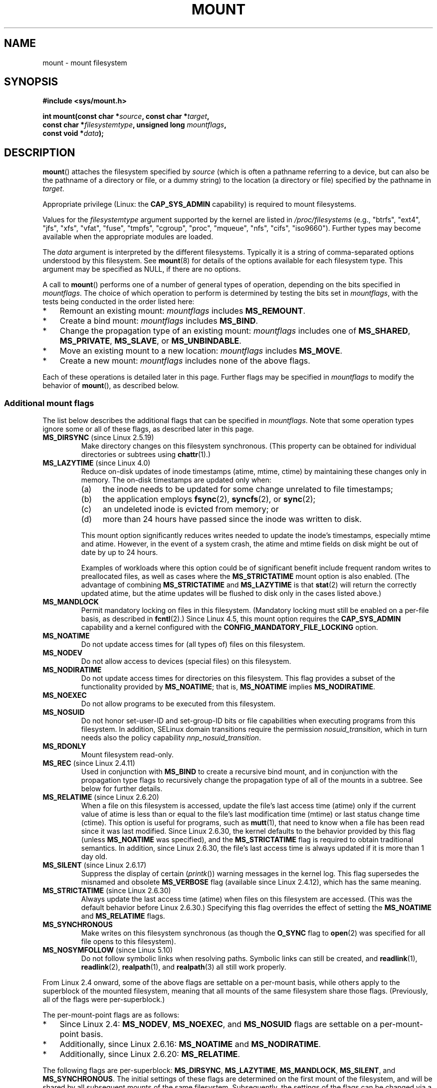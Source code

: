 .\" Copyright (C) 1993 Rickard E. Faith <faith@cs.unc.edu>
.\" and Copyright (C) 1994 Andries E. Brouwer <aeb@cwi.nl>
.\" and Copyright (C) 2002, 2005, 2016 Michael Kerrisk <mtk.manpages@gmail.com>
.\"
.\" %%%LICENSE_START(VERBATIM)
.\" Permission is granted to make and distribute verbatim copies of this
.\" manual provided the copyright notice and this permission notice are
.\" preserved on all copies.
.\"
.\" Permission is granted to copy and distribute modified versions of this
.\" manual under the conditions for verbatim copying, provided that the
.\" entire resulting derived work is distributed under the terms of a
.\" permission notice identical to this one.
.\"
.\" Since the Linux kernel and libraries are constantly changing, this
.\" manual page may be incorrect or out-of-date.  The author(s) assume no
.\" responsibility for errors or omissions, or for damages resulting from
.\" the use of the information contained herein.  The author(s) may not
.\" have taken the same level of care in the production of this manual,
.\" which is licensed free of charge, as they might when working
.\" professionally.
.\"
.\" Formatted or processed versions of this manual, if unaccompanied by
.\" the source, must acknowledge the copyright and authors of this work.
.\" %%%LICENSE_END
.\"
.\" Modified 1996-11-04 by Eric S. Raymond <esr@thyrsus.com>
.\" Modified 2001-10-13 by Michael Kerrisk <mtk.manpages@gmail.com>
.\"	Added note on historical behavior of MS_NOSUID
.\" Modified 2002-05-16 by Michael Kerrisk <mtk.manpages@gmail.com>
.\"	Extensive changes and additions
.\" Modified 2002-05-27 by aeb
.\" Modified 2002-06-11 by Michael Kerrisk <mtk.manpages@gmail.com>
.\"	Enhanced descriptions of MS_MOVE, MS_BIND, and MS_REMOUNT
.\" Modified 2004-06-17 by Michael Kerrisk <mtk.manpages@gmail.com>
.\" 2005-05-18, mtk, Added MNT_EXPIRE, plus a few other tidy-ups.
.\" 2008-10-06, mtk: move umount*() material into separate umount.2 page.
.\" 2008-10-06, mtk: Add discussion of namespaces.
.\"
.TH MOUNT 2 2021-08-27 "Linux" "Linux Programmer's Manual"
.SH NAME
mount \- mount filesystem
.SH SYNOPSIS
.nf
.B "#include <sys/mount.h>"
.PP
.BI "int mount(const char *" source ", const char *" target ,
.BI "          const char *" filesystemtype ", unsigned long " mountflags ,
.BI "          const void *" data );
.fi
.SH DESCRIPTION
.BR mount ()
attaches the filesystem specified by
.I source
(which is often a pathname referring to a device,
but can also be the pathname of a directory or file,
or a dummy string) to the location (a directory or file)
specified by the pathname in
.IR target .
.PP
Appropriate privilege (Linux: the
.B CAP_SYS_ADMIN
capability) is required to mount filesystems.
.PP
Values for the
.I filesystemtype
argument supported by the kernel are listed in
.I /proc/filesystems
(e.g., "btrfs", "ext4", "jfs", "xfs", "vfat", "fuse",
"tmpfs", "cgroup", "proc", "mqueue", "nfs", "cifs", "iso9660").
Further types may become available when the appropriate modules
are loaded.
.PP
The
.I data
argument is interpreted by the different filesystems.
Typically it is a string of comma-separated options
understood by this filesystem.
See
.BR mount (8)
for details of the options available for each filesystem type.
This argument may be specified as NULL, if there are no options.
.PP
A call to
.BR mount ()
performs one of a number of general types of operation,
depending on the bits specified in
.IR mountflags .
The choice of which operation to perform is determined by
testing the bits set in
.IR mountflags ,
with the tests being conducted in the order listed here:
.IP * 3
Remount an existing mount:
.IR mountflags
includes
.BR MS_REMOUNT .
.IP *
Create a bind mount:
.IR mountflags
includes
.BR MS_BIND .
.IP *
Change the propagation type of an existing mount:
.IR mountflags
includes one of
.BR MS_SHARED ,
.BR MS_PRIVATE ,
.BR MS_SLAVE ,
or
.BR MS_UNBINDABLE .
.IP *
Move an existing mount to a new location:
.IR mountflags
includes
.BR MS_MOVE .
.IP *
Create a new mount:
.IR mountflags
includes none of the above flags.
.PP
Each of these operations is detailed later in this page.
Further flags may be specified in
.IR mountflags
to modify the behavior of
.BR mount (),
as described below.
.\"
.SS Additional mount flags
The list below describes the additional flags that can be specified in
.IR mountflags .
Note that some operation types ignore some or all of these flags,
as described later in this page.
.\"
.\" FIXME 2.6.25 Added MS_I_VERSION, which needs to be documented.
.\" commit 7a224228ed79d587ece2304869000aad1b8e97dd
.\" (This is a per-superblock flag)
.\"
.TP
.BR MS_DIRSYNC " (since Linux 2.5.19)"
Make directory changes on this filesystem synchronous.
(This property can be obtained for individual directories
or subtrees using
.BR chattr (1).)
.TP
.BR MS_LAZYTIME " (since Linux 4.0)"
.\" commit 0ae45f63d4ef8d8eeec49c7d8b44a1775fff13e8
.\" commit fe032c422c5ba562ba9c2d316f55e258e03259c6
.\" commit a26f49926da938f47561f386be56a83dd37a496d
Reduce on-disk updates of inode timestamps (atime, mtime, ctime)
by maintaining these changes only in memory.
The on-disk timestamps are updated only when:
.RS
.IP (a) 4
the inode needs to be updated for some change unrelated to file timestamps;
.IP (b)
the application employs
.BR fsync (2),
.BR syncfs (2),
or
.BR sync (2);
.IP (c)
an undeleted inode is evicted from memory; or
.IP (d)
more than 24 hours have passed since the inode was written to disk.
.RE
.IP
This mount option significantly reduces writes
needed to update the inode's timestamps, especially mtime and atime.
However, in the event of a system crash, the atime and mtime fields
on disk might be out of date by up to 24 hours.
.IP
Examples of workloads where this option could be of significant benefit
include frequent random writes to preallocated files,
as well as cases where the
.B MS_STRICTATIME
mount option is also enabled.
(The advantage of combining
.BR MS_STRICTATIME
and
.BR MS_LAZYTIME
is that
.BR stat (2)
will return the correctly updated atime, but the atime updates
will be flushed to disk only in the cases listed above.)
.TP
.B MS_MANDLOCK
Permit mandatory locking on files in this filesystem.
(Mandatory locking must still be enabled on a per-file basis,
as described in
.BR fcntl (2).)
Since Linux 4.5,
.\" commit 95ace75414f312f9a7b93d873f386987b92a5301
this mount option requires the
.B CAP_SYS_ADMIN
capability and a kernel configured with the
.B CONFIG_MANDATORY_FILE_LOCKING
option.
.TP
.B MS_NOATIME
Do not update access times for (all types of) files on this filesystem.
.TP
.B MS_NODEV
Do not allow access to devices (special files) on this filesystem.
.TP
.B MS_NODIRATIME
Do not update access times for directories on this filesystem.
This flag provides a subset of the functionality provided by
.BR MS_NOATIME ;
that is,
.BR MS_NOATIME
implies
.BR MS_NODIRATIME .
.TP
.B MS_NOEXEC
Do not allow programs to be executed from this filesystem.
.\" (Possibly useful for a filesystem that contains non-Linux executables.
.\" Often used as a security feature, e.g., to make sure that restricted
.\" users cannot execute files uploaded using ftp or so.)
.TP
.B MS_NOSUID
Do not honor set-user-ID and set-group-ID bits or file capabilities
when executing programs from this filesystem.
In addition, SELinux domain
transitions require the permission
.IR nosuid_transition ,
which in turn needs
also the policy capability
.IR nnp_nosuid_transition .
.\" (This is a security feature to prevent users executing set-user-ID and
.\" set-group-ID programs from removable disk devices.)
.TP
.B MS_RDONLY
Mount filesystem read-only.
.TP
.BR MS_REC " (since Linux 2.4.11)"
Used in conjunction with
.BR MS_BIND
to create a recursive bind mount,
and in conjunction with the propagation type flags to recursively change
the propagation type of all of the mounts in a subtree.
See below for further details.
.TP
.BR MS_RELATIME " (since Linux 2.6.20)"
When a file on this filesystem is accessed,
update the file's last access time (atime) only if the current value
of atime is less than or equal to the file's last modification time (mtime)
or last status change time (ctime).
This option is useful for programs, such as
.BR mutt (1),
that need to know when a file has been read since it was last modified.
Since Linux 2.6.30, the kernel defaults to the behavior provided
by this flag (unless
.BR MS_NOATIME
was specified), and the
.B MS_STRICTATIME
flag is required to obtain traditional semantics.
In addition, since Linux 2.6.30,
the file's last access time is always updated if it
is more than 1 day old.
.\" Matthew Garrett notes in the patch that added this behavior
.\" that this lets utilities such as tmpreaper (which deletes
.\" files based on last access time) work correctly.
.TP
.BR MS_SILENT " (since Linux 2.6.17)"
Suppress the display of certain
.RI ( printk ())
warning messages in the kernel log.
This flag supersedes the misnamed and obsolete
.BR MS_VERBOSE
flag (available since Linux 2.4.12), which has the same meaning.
.TP
.BR MS_STRICTATIME " (since Linux 2.6.30)"
Always update the last access time (atime) when files on this
filesystem are accessed.
(This was the default behavior before Linux 2.6.30.)
Specifying this flag overrides the effect of setting the
.BR MS_NOATIME
and
.BR MS_RELATIME
flags.
.TP
.B MS_SYNCHRONOUS
Make writes on this filesystem synchronous (as though
the
.B O_SYNC
flag to
.BR open (2)
was specified for all file opens to this filesystem).
.TP
.BR MS_NOSYMFOLLOW " (since Linux 5.10)"
.\" dab741e0e02bd3c4f5e2e97be74b39df2523fc6e
Do not follow symbolic links when resolving paths.
Symbolic links can still be created,
and
.BR readlink (1),
.BR readlink (2),
.BR realpath (1),
and
.BR realpath (3)
all still work properly.
.PP
From Linux 2.4 onward, some of the above flags are
settable on a per-mount basis,
while others apply to the superblock of the mounted filesystem,
meaning that all mounts of the same filesystem share those flags.
(Previously, all of the flags were per-superblock.)
.PP
The per-mount-point flags are as follows:
.IP * 3
Since Linux 2.4:
.BR MS_NODEV ", " MS_NOEXEC ", and " MS_NOSUID
flags are settable on a per-mount-point basis.
.IP *
Additionally, since Linux 2.6.16:
.B MS_NOATIME
and
.BR MS_NODIRATIME .
.IP *
Additionally, since Linux 2.6.20:
.BR MS_RELATIME .
.PP
The following flags are per-superblock:
.BR MS_DIRSYNC ,
.BR MS_LAZYTIME ,
.BR MS_MANDLOCK ,
.BR MS_SILENT ,
and
.BR MS_SYNCHRONOUS .
.\" And MS_I_VERSION?
The initial settings of these flags are determined on the first
mount of the filesystem, and will be shared by all subsequent mounts
of the same filesystem.
Subsequently, the settings of the flags can be changed
via a remount operation (see below).
Such changes will be visible via all mounts associated
with the filesystem.
.PP
Since Linux 2.6.16,
.B MS_RDONLY
can be set or cleared on a per-mount-point basis as well as on
the underlying filesystem superblock.
The mounted filesystem will be writable only if neither the filesystem
nor the mountpoint are flagged as read-only.
.\"
.SS Remounting an existing mount
An existing mount may be remounted by specifying
.B MS_REMOUNT
in
.IR mountflags .
This allows you to change the
.I mountflags
and
.I data
of an existing mount without having to unmount and remount the filesystem.
.I target
should be the same value specified in the initial
.BR mount ()
call.
.PP
The
.I source
and
.I filesystemtype
arguments are ignored.
.PP
The
.I mountflags
and
.I data
arguments should match the values used in the original
.BR mount ()
call, except for those parameters that are being deliberately changed.
.PP
The following
.I mountflags
can be changed:
.BR MS_LAZYTIME ,
.\" FIXME
.\" MS_LAZYTIME seems to be available only on a few filesystems,
.\" and on ext4, it seems (from experiment that this flag
.\" can only be enabled (but not disabled) on a remount.
.\" The following code in ext4_remount() (kernel 4.17) seems to
.\" confirm this:
.\"
.\"        if (*flags & SB_LAZYTIME)
.\"                sb->s_flags |= SB_LAZYTIME;
.BR MS_MANDLOCK ,
.BR MS_NOATIME ,
.BR MS_NODEV ,
.BR MS_NODIRATIME ,
.BR MS_NOEXEC ,
.BR MS_NOSUID ,
.BR MS_RELATIME ,
.BR MS_RDONLY ,
.BR MS_STRICTATIME
(whose effect is to clear the
.BR MS_NOATIME
and
.BR MS_RELATIME
flags),
and
.BR MS_SYNCHRONOUS .
Attempts to change the setting of the
.\" See the definition of MS_RMT_MASK in include/uapi/linux/fs.h,
.\" which excludes MS_DIRSYNC and MS_SILENT, although SB_DIRSYNC
.\" and SB_SILENT are split out as per-superblock flags in do_mount()
.\" (Linux 4.17 source code)
.BR MS_DIRSYNC
and
.BR MS_SILENT
flags during a remount are silently ignored.
Note that changes to per-superblock flags are visible via
all mounts of the associated filesystem
(because the per-superblock flags are shared by all mounts).
.PP
Since Linux 3.17,
.\" commit ffbc6f0ead47fa5a1dc9642b0331cb75c20a640e
if none of
.BR MS_NOATIME ,
.BR MS_NODIRATIME ,
.BR MS_RELATIME ,
or
.BR MS_STRICTATIME
is specified in
.IR mountflags ,
then the remount operation preserves the existing values of these flags
(rather than defaulting to
.BR MS_RELATIME ).
.PP
Since Linux 2.6.26, the
.B MS_REMOUNT
flag can be used with
.B MS_BIND
to modify only the per-mount-point flags.
.\" See https://lwn.net/Articles/281157/
This is particularly useful for setting or clearing the "read-only"
flag on a mount without changing the underlying filesystem.
Specifying
.IR mountflags
as:
.PP
.in +4n
.EX
MS_REMOUNT | MS_BIND | MS_RDONLY
.EE
.in
.PP
will make access through this mountpoint read-only, without affecting
other mounts.
.\"
.SS Creating a bind mount
If
.I mountflags
includes
.BR MS_BIND
(available since Linux 2.4),
.\" since 2.4.0-test9
then perform a bind mount.
A bind mount makes a file or a directory subtree visible at
another point within the single directory hierarchy.
Bind mounts may cross filesystem boundaries and span
.BR chroot (2)
jails.
.PP
The
.IR filesystemtype
and
.IR data
arguments are ignored.
.PP
The remaining bits (other than
.BR MS_REC ,
described below) in the
.I mountflags
argument are also ignored.
(The bind mount has the same mount options as
the underlying mount.)
However, see the discussion of remounting above,
for a method of making an existing bind mount read-only.
.PP
By default, when a directory is bind mounted,
only that directory is mounted;
if there are any submounts under the directory tree,
they are not bind mounted.
If the
.BR MS_REC
flag is also specified, then a recursive bind mount operation is performed:
all submounts under the
.I source
subtree (other than unbindable mounts)
are also bind mounted at the corresponding location in the
.I target
subtree.
.\"
.SS Changing the propagation type of an existing mount
If
.IR mountflags
includes one of
.BR MS_SHARED ,
.BR MS_PRIVATE ,
.BR MS_SLAVE ,
or
.BR MS_UNBINDABLE
(all available since Linux 2.6.15),
then the propagation type of an existing mount is changed.
If more than one of these flags is specified, an error results.
.PP
The only other flags that can be specified while changing
the propagation type are
.BR MS_REC
(described below) and
.BR MS_SILENT
(which is ignored).
.PP
The
.IR source ,
.IR filesystemtype ,
and
.IR data
arguments are ignored.
.PP
The meanings of the propagation type flags are as follows:
.TP
.BR MS_SHARED
Make this mount shared.
Mount and unmount events immediately under this mount will propagate
to the other mounts that are members of this mount's peer group.
Propagation here means that the same mount or unmount will automatically
occur under all of the other mounts in the peer group.
Conversely, mount and unmount events that take place under
peer mounts will propagate to this mount.
.TP
.BR MS_PRIVATE
Make this mount private.
Mount and unmount events do not propagate into or out of this mount.
.TP
.BR MS_SLAVE
If this is a shared mount that is a member of a peer group
that contains other members, convert it to a slave mount.
If this is a shared mount that is a member of a peer group
that contains no other members, convert it to a private mount.
Otherwise, the propagation type of the mount is left unchanged.
.IP
When a mount is a slave,
mount and unmount events propagate into this mount from
the (master) shared peer group of which it was formerly a member.
Mount and unmount events under this mount do not propagate to any peer.
.IP
A mount can be the slave of another peer group
while at the same time sharing mount and unmount events
with a peer group of which it is a member.
.TP
.BR MS_UNBINDABLE
Make this mount unbindable.
This is like a private mount,
and in addition this mount can't be bind mounted.
When a recursive bind mount
.RB ( mount ()
with the
.BR MS_BIND
and
.BR MS_REC
flags) is performed on a directory subtree,
any unbindable mounts within the subtree are automatically pruned
(i.e., not replicated)
when replicating that subtree to produce the target subtree.
.PP
By default, changing the propagation type affects only the
.I target
mount.
If the
.B MS_REC
flag is also specified in
.IR mountflags ,
then the propagation type of all mounts under
.IR target
is also changed.
.PP
For further details regarding mount propagation types
(including the default propagation type assigned to new mounts), see
.BR mount_namespaces (7).
.\"
.SS Moving a mount
If
.I mountflags
contains the flag
.BR MS_MOVE
(available since Linux 2.4.18),
then move a subtree:
.I source
specifies an existing mount and
.I target
specifies the new location to which that mount is to be relocated.
The move is atomic: at no point is the subtree unmounted.
.PP
The remaining bits in the
.IR mountflags
argument are ignored, as are the
.IR filesystemtype
and
.IR data
arguments.
.\"
.SS Creating a new mount
If none of
.BR MS_REMOUNT ,
.BR MS_BIND ,
.BR MS_MOVE ,
.BR MS_SHARED ,
.BR MS_PRIVATE ,
.BR MS_SLAVE ,
or
.BR MS_UNBINDABLE
is specified in
.IR mountflags ,
then
.BR mount ()
performs its default action: creating a new mount.
.IR source
specifies the source for the new mount, and
.IR target
specifies the directory at which to create the mount point.
.PP
The
.I filesystemtype
and
.I data
arguments are employed, and further bits may be specified in
.IR mountflags
to modify the behavior of the call.
.\"
.SH RETURN VALUE
On success, zero is returned.
On error, \-1 is returned, and
.I errno
is set to indicate the error.
.SH ERRORS
The error values given below result from filesystem type independent
errors.
Each filesystem type may have its own special errors and its
own special behavior.
See the Linux kernel source code for details.
.TP
.B EACCES
A component of a path was not searchable.
(See also
.BR path_resolution (7).)
.TP
.B EACCES
Mounting a read-only filesystem was attempted without giving the
.B MS_RDONLY
flag.
.IP
The filesystem may be read-only for various reasons, including:
it resides on a read-only optical disk;
it is resides on a device with a physical switch that has been set to
mark the device read-only;
the filesystem implementation was compiled with read-only support;
or errors were detected when initially mounting the filesystem,
so that it was marked read-only
and can't be remounted as read-write (until the errors are fixed).
.IP
Some filesystems instead return the error
.BR EROFS
on an attempt to mount a read-only filesystem.
.TP
.B EACCES
The block device
.I source
is located on a filesystem mounted with the
.B MS_NODEV
option.
.\" mtk: Probably: write permission is required for MS_BIND, with
.\" the error EPERM if not present; CAP_DAC_OVERRIDE is required.
.TP
.B EBUSY
An attempt was made to stack a new mount directly on
top of an existing mount point that was created in this
mount namespace with the same
.I source
and
.IR target .
.TP
.B EBUSY
.I source
cannot be remounted read-only,
because it still holds files open for writing.
.TP
.B EFAULT
One of the pointer arguments points outside the user address space.
.TP
.B EINVAL
.I source
had an invalid superblock.
.TP
.B EINVAL
A remount operation
.RB ( MS_REMOUNT )
was attempted, but
.I source
was not already mounted on
.IR target .
.TP
.B EINVAL
A move operation
.RB ( MS_MOVE )
was attempted, but the mount tree under
.I source
includes unbindable mounts and
.I target
is a mount that has propagation type
.BR MS_SHARED .
.TP
.B EINVAL
A move operation
.RB ( MS_MOVE )
was attempted, but the parent mount of
.I source
mount has propagation type
.BR MS_SHARED .
.TP
.B EINVAL
A move operation
.RB ( MS_MOVE )
was attempted, but
.I source
was not a mount, or was \(aq/\(aq.
.TP
.B EINVAL
A bind operation
.RB ( MS_BIND )
was requested where
.I source
referred a mount namespace magic link (i.e., a
.I /proc/[pid]/ns/mnt
magic link or a bind mount to such a link)
and the propagation type of the parent mount of
.I target
was
.BR MS_SHARED ,
.\" See commit 8823c079ba7136dc1948d6f6dcb5f8022bde438e
but propagation of the requested bind mount could lead to a circular
dependency that might prevent the mount namespace from ever being freed.
.TP
.B EINVAL
.I mountflags
includes more than one of
.BR MS_SHARED ,
.BR MS_PRIVATE ,
.BR MS_SLAVE ,
or
.BR MS_UNBINDABLE .
.TP
.B EINVAL
.I mountflags
includes
.BR MS_SHARED ,
.BR MS_PRIVATE ,
.BR MS_SLAVE ,
or
.BR MS_UNBINDABLE
and also includes a flag other than
.BR MS_REC
or
.BR MS_SILENT .
.TP
.BR EINVAL
An attempt was made to bind mount an unbindable mount.
.TP
.BR EINVAL
In an unprivileged mount namespace
(i.e., a mount namespace owned by a user namespace
that was created by an unprivileged user),
a bind mount operation
.RB ( MS_BIND )
was attempted without specifying
.RB ( MS_REC ),
which would have revealed the filesystem tree underneath one of
the submounts of the directory being bound.
.TP
.B ELOOP
Too many links encountered during pathname resolution.
.TP
.B ELOOP
A move operation was attempted, and
.I target
is a descendant of
.IR source .
.TP
.B EMFILE
(In case no block device is required:)
Table of dummy devices is full.
.TP
.B ENAMETOOLONG
A pathname was longer than
.BR MAXPATHLEN .
.TP
.B ENODEV
.I filesystemtype
not configured in the kernel.
.TP
.B ENOENT
A pathname was empty or had a nonexistent component.
.TP
.B ENOMEM
The kernel could not allocate a free page to copy filenames or data into.
.TP
.B ENOTBLK
.I source
is not a block device (and a device was required).
.TP
.B ENOTDIR
.IR target ,
or a prefix of
.IR source ,
is not a directory.
.TP
.B ENXIO
The major number of the block device
.I source
is out of range.
.TP
.B EPERM
The caller does not have the required privileges.
.TP
.B EPERM
An attempt was made to modify
.RB ( MS_REMOUNT )
the
.BR MS_RDONLY ,
.BR MS_NOSUID ,
or
.BR MS_NOEXEC
flag, or one of the "atime" flags
.RB ( MS_NOATIME ,
.BR MS_NODIRATIME ,
.BR MS_RELATIME )
of an existing mount, but the mount is locked; see
.BR mount_namespaces (7).
.TP
.B EROFS
Mounting a read-only filesystem was attempted without giving the
.B MS_RDONLY
flag.
See
.BR EACCES ,
above.
.SH VERSIONS
The definitions of
.BR MS_DIRSYNC ,
.BR MS_MOVE ,
.BR MS_PRIVATE ,
.BR MS_REC ,
.BR MS_RELATIME ,
.BR MS_SHARED ,
.BR MS_SLAVE ,
.BR MS_STRICTATIME ,
and
.BR MS_UNBINDABLE
were added to glibc headers in version 2.12.
.\"
.SH CONFORMING TO
This function is Linux-specific and should not be used in
programs intended to be portable.
.SH NOTES
Since Linux 2.4 a single filesystem can be mounted at
multiple mount points, and multiple mounts can be stacked
on the same mount point.
.\" Multiple mounts on same mount point: since 2.3.99pre7.
.PP
The
.I mountflags
argument may have the magic number 0xC0ED (\fBMS_MGC_VAL\fP)
in the top 16 bits.
(All of the other flags discussed in DESCRIPTION
occupy the low order 16 bits of
.IR mountflags .)
Specifying
.BR MS_MGC_VAL
was required in kernel versions prior to 2.4,
but since Linux 2.4 is no longer required and is ignored if specified.
.PP
The original
.B MS_SYNC
flag was renamed
.B MS_SYNCHRONOUS
in 1.1.69
when a different
.B MS_SYNC
was added to \fI<mman.h>\fP.
.PP
Before Linux 2.4 an attempt to execute a set-user-ID or set-group-ID program
on a filesystem mounted with
.B MS_NOSUID
would fail with
.BR EPERM .
Since Linux 2.4 the set-user-ID and set-group-ID bits are
just silently ignored in this case.
.\" The change is in patch-2.4.0-prerelease.
.\"
.SS Mount namespaces
Starting with kernel 2.4.19, Linux provides mount namespaces.
A mount namespace is the set of filesystem mounts that
are visible to a process.
Mount namespaces can be (and usually are)
shared between multiple processes,
and changes to the namespace (i.e., mounts and unmounts) by one process
are visible to all other processes sharing the same namespace.
(The pre-2.4.19 Linux situation can be considered as one in which
a single namespace was shared by every process on the system.)
.PP
A child process created by
.BR fork (2)
shares its parent's mount namespace;
the mount namespace is preserved across an
.BR execve (2).
.PP
A process can obtain a private mount namespace if:
it was created using the
.BR clone (2)
.BR CLONE_NEWNS
flag,
in which case its new namespace is initialized to be a
.I copy
of the namespace of the process that called
.BR clone (2);
or it calls
.BR unshare (2)
with the
.BR CLONE_NEWNS
flag,
which causes the caller's mount namespace to obtain a private copy
of the namespace that it was previously sharing with other processes,
so that future mounts and unmounts by the caller are invisible
to other processes (except child processes that the caller
subsequently creates) and vice versa.
.PP
For further details on mount namespaces, see
.BR mount_namespaces (7).
.\"
.SS Parental relationship between mounts
Each mount has a parent mount.
The overall parental relationship of all mounts defines
the single directory hierarchy seen by the processes within a mount namespace.
.PP
The parent of a new mount is defined when the mount is created.
In the usual case,
the parent of a new mount is the mount of the filesystem
containing the directory or file at which the new mount is attached.
In the case where a new mount is stacked on top of an existing mount,
the parent of the new mount is the previous mount that was stacked
at that location.
.PP
The parental relationship between mounts can be discovered via the
.I /proc/[pid]/mountinfo
file (see below).
.\"
.SS /proc/[pid]/mounts and /proc/[pid]/mountinfo
The Linux-specific
.I /proc/[pid]/mounts
file exposes the list of mounts in the mount
namespace of the process with the specified ID.
The
.I /proc/[pid]/mountinfo
file exposes even more information about mounts,
including the propagation type and mount ID information that makes it
possible to discover the parental relationship between mounts.
See
.BR proc (5)
and
.BR mount_namespaces (7)
for details of this file.
.SH SEE ALSO
.BR mountpoint (1),
.BR chroot (2),
.BR ioctl_iflags (2),
.BR mount_settatr (2),
.BR pivot_root (2),
.BR umount (2),
.BR mount_namespaces (7),
.BR path_resolution (7),
.BR findmnt (8),
.BR lsblk (8),
.BR mount (8),
.BR umount (8)
.SH COLOPHON
This page is part of release 5.13 of the Linux
.I man-pages
project.
A description of the project,
information about reporting bugs,
and the latest version of this page,
can be found at
\%https://www.kernel.org/doc/man\-pages/.
